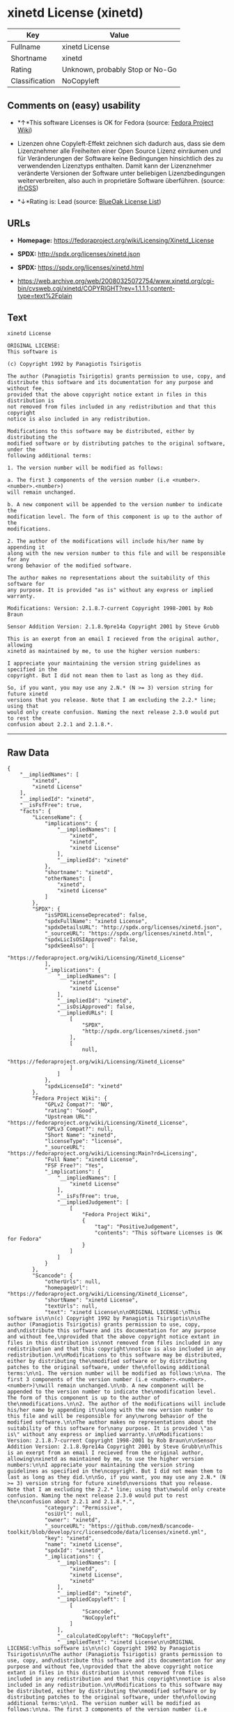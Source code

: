 * xinetd License (xinetd)

| Key              | Value                             |
|------------------+-----------------------------------|
| Fullname         | xinetd License                    |
| Shortname        | xinetd                            |
| Rating           | Unknown, probably Stop or No-Go   |
| Classification   | NoCopyleft                        |

** Comments on (easy) usability

- *↑*This software Licenses is OK for Fedora (source:
  [[https://fedoraproject.org/wiki/Licensing:Main?rd=Licensing][Fedora
  Project Wiki]])

- Lizenzen ohne Copyleft-Effekt zeichnen sich dadurch aus, dass sie dem
  Lizenznehmer alle Freiheiten einer Open Source Lizenz einräumen und
  für Veränderungen der Software keine Bedingungen hinsichtlich des zu
  verwendenden Lizenztyps enthalten. Damit kann der Lizenznehmer
  veränderte Versionen der Software unter beliebigen Lizenzbedingungen
  weiterverbreiten, also auch in proprietäre Software überführen.
  (source: [[https://ifross.github.io/ifrOSS/Lizenzcenter][ifrOSS]])

- *↓*Rating is: Lead (source: [[https://blueoakcouncil.org/list][BlueOak
  License List]])

** URLs

- *Homepage:* https://fedoraproject.org/wiki/Licensing/Xinetd_License

- *SPDX:* http://spdx.org/licenses/xinetd.json

- *SPDX:* https://spdx.org/licenses/xinetd.html

- https://web.archive.org/web/20080325072754/www.xinetd.org/cgi-bin/cvsweb.cgi/xinetd/COPYRIGHT?rev=1.1.1.1;content-type=text%2Fplain

** Text

#+BEGIN_EXAMPLE
    xinetd License

    ORIGINAL LICENSE:
    This software is

    (c) Copyright 1992 by Panagiotis Tsirigotis

    The author (Panagiotis Tsirigotis) grants permission to use, copy, and
    distribute this software and its documentation for any purpose and without fee,
    provided that the above copyright notice extant in files in this distribution is
    not removed from files included in any redistribution and that this copyright
    notice is also included in any redistribution.

    Modifications to this software may be distributed, either by distributing the
    modified software or by distributing patches to the original software, under the
    following additional terms:

    1. The version number will be modified as follows:

    a. The first 3 components of the version number (i.e <number>.<number>.<number>)
    will remain unchanged.

    b. A new component will be appended to the version number to indicate the
    modification level. The form of this component is up to the author of the
    modifications.

    2. The author of the modifications will include his/her name by appending it
    along with the new version number to this file and will be responsible for any
    wrong behavior of the modified software.

    The author makes no representations about the suitability of this software for
    any purpose. It is provided "as is" without any express or implied warranty.

    Modifications: Version: 2.1.8.7-current Copyright 1998-2001 by Rob Braun

    Sensor Addition Version: 2.1.8.9pre14a Copyright 2001 by Steve Grubb

    This is an exerpt from an email I recieved from the original author, allowing
    xinetd as maintained by me, to use the higher version numbers:

    I appreciate your maintaining the version string guidelines as specified in the
    copyright. But I did not mean them to last as long as they did.

    So, if you want, you may use any 2.N.* (N >= 3) version string for future xinetd
    versions that you release. Note that I am excluding the 2.2.* line; using that
    would only create confusion. Naming the next release 2.3.0 would put to rest the
    confusion about 2.2.1 and 2.1.8.*.
#+END_EXAMPLE

--------------

** Raw Data

#+BEGIN_EXAMPLE
    {
        "__impliedNames": [
            "xinetd",
            "xinetd License"
        ],
        "__impliedId": "xinetd",
        "__isFsfFree": true,
        "facts": {
            "LicenseName": {
                "implications": {
                    "__impliedNames": [
                        "xinetd",
                        "xinetd",
                        "xinetd License"
                    ],
                    "__impliedId": "xinetd"
                },
                "shortname": "xinetd",
                "otherNames": [
                    "xinetd",
                    "xinetd License"
                ]
            },
            "SPDX": {
                "isSPDXLicenseDeprecated": false,
                "spdxFullName": "xinetd License",
                "spdxDetailsURL": "http://spdx.org/licenses/xinetd.json",
                "_sourceURL": "https://spdx.org/licenses/xinetd.html",
                "spdxLicIsOSIApproved": false,
                "spdxSeeAlso": [
                    "https://fedoraproject.org/wiki/Licensing/Xinetd_License"
                ],
                "_implications": {
                    "__impliedNames": [
                        "xinetd",
                        "xinetd License"
                    ],
                    "__impliedId": "xinetd",
                    "__isOsiApproved": false,
                    "__impliedURLs": [
                        [
                            "SPDX",
                            "http://spdx.org/licenses/xinetd.json"
                        ],
                        [
                            null,
                            "https://fedoraproject.org/wiki/Licensing/Xinetd_License"
                        ]
                    ]
                },
                "spdxLicenseId": "xinetd"
            },
            "Fedora Project Wiki": {
                "GPLv2 Compat?": "NO",
                "rating": "Good",
                "Upstream URL": "https://fedoraproject.org/wiki/Licensing/Xinetd_License",
                "GPLv3 Compat?": null,
                "Short Name": "xinetd",
                "licenseType": "license",
                "_sourceURL": "https://fedoraproject.org/wiki/Licensing:Main?rd=Licensing",
                "Full Name": "xinetd License",
                "FSF Free?": "Yes",
                "_implications": {
                    "__impliedNames": [
                        "xinetd License"
                    ],
                    "__isFsfFree": true,
                    "__impliedJudgement": [
                        [
                            "Fedora Project Wiki",
                            {
                                "tag": "PositiveJudgement",
                                "contents": "This software Licenses is OK for Fedora"
                            }
                        ]
                    ]
                }
            },
            "Scancode": {
                "otherUrls": null,
                "homepageUrl": "https://fedoraproject.org/wiki/Licensing/Xinetd_License",
                "shortName": "xinetd License",
                "textUrls": null,
                "text": "xinetd License\n\nORIGINAL LICENSE:\nThis software is\n\n(c) Copyright 1992 by Panagiotis Tsirigotis\n\nThe author (Panagiotis Tsirigotis) grants permission to use, copy, and\ndistribute this software and its documentation for any purpose and without fee,\nprovided that the above copyright notice extant in files in this distribution is\nnot removed from files included in any redistribution and that this copyright\nnotice is also included in any redistribution.\n\nModifications to this software may be distributed, either by distributing the\nmodified software or by distributing patches to the original software, under the\nfollowing additional terms:\n\n1. The version number will be modified as follows:\n\na. The first 3 components of the version number (i.e <number>.<number>.<number>)\nwill remain unchanged.\n\nb. A new component will be appended to the version number to indicate the\nmodification level. The form of this component is up to the author of the\nmodifications.\n\n2. The author of the modifications will include his/her name by appending it\nalong with the new version number to this file and will be responsible for any\nwrong behavior of the modified software.\n\nThe author makes no representations about the suitability of this software for\nany purpose. It is provided \"as is\" without any express or implied warranty.\n\nModifications: Version: 2.1.8.7-current Copyright 1998-2001 by Rob Braun\n\nSensor Addition Version: 2.1.8.9pre14a Copyright 2001 by Steve Grubb\n\nThis is an exerpt from an email I recieved from the original author, allowing\nxinetd as maintained by me, to use the higher version numbers:\n\nI appreciate your maintaining the version string guidelines as specified in the\ncopyright. But I did not mean them to last as long as they did.\n\nSo, if you want, you may use any 2.N.* (N >= 3) version string for future xinetd\nversions that you release. Note that I am excluding the 2.2.* line; using that\nwould only create confusion. Naming the next release 2.3.0 would put to rest the\nconfusion about 2.2.1 and 2.1.8.*.",
                "category": "Permissive",
                "osiUrl": null,
                "owner": "xinetd",
                "_sourceURL": "https://github.com/nexB/scancode-toolkit/blob/develop/src/licensedcode/data/licenses/xinetd.yml",
                "key": "xinetd",
                "name": "xinetd License",
                "spdxId": "xinetd",
                "_implications": {
                    "__impliedNames": [
                        "xinetd",
                        "xinetd License",
                        "xinetd"
                    ],
                    "__impliedId": "xinetd",
                    "__impliedCopyleft": [
                        [
                            "Scancode",
                            "NoCopyleft"
                        ]
                    ],
                    "__calculatedCopyleft": "NoCopyleft",
                    "__impliedText": "xinetd License\n\nORIGINAL LICENSE:\nThis software is\n\n(c) Copyright 1992 by Panagiotis Tsirigotis\n\nThe author (Panagiotis Tsirigotis) grants permission to use, copy, and\ndistribute this software and its documentation for any purpose and without fee,\nprovided that the above copyright notice extant in files in this distribution is\nnot removed from files included in any redistribution and that this copyright\nnotice is also included in any redistribution.\n\nModifications to this software may be distributed, either by distributing the\nmodified software or by distributing patches to the original software, under the\nfollowing additional terms:\n\n1. The version number will be modified as follows:\n\na. The first 3 components of the version number (i.e <number>.<number>.<number>)\nwill remain unchanged.\n\nb. A new component will be appended to the version number to indicate the\nmodification level. The form of this component is up to the author of the\nmodifications.\n\n2. The author of the modifications will include his/her name by appending it\nalong with the new version number to this file and will be responsible for any\nwrong behavior of the modified software.\n\nThe author makes no representations about the suitability of this software for\nany purpose. It is provided \"as is\" without any express or implied warranty.\n\nModifications: Version: 2.1.8.7-current Copyright 1998-2001 by Rob Braun\n\nSensor Addition Version: 2.1.8.9pre14a Copyright 2001 by Steve Grubb\n\nThis is an exerpt from an email I recieved from the original author, allowing\nxinetd as maintained by me, to use the higher version numbers:\n\nI appreciate your maintaining the version string guidelines as specified in the\ncopyright. But I did not mean them to last as long as they did.\n\nSo, if you want, you may use any 2.N.* (N >= 3) version string for future xinetd\nversions that you release. Note that I am excluding the 2.2.* line; using that\nwould only create confusion. Naming the next release 2.3.0 would put to rest the\nconfusion about 2.2.1 and 2.1.8.*.",
                    "__impliedURLs": [
                        [
                            "Homepage",
                            "https://fedoraproject.org/wiki/Licensing/Xinetd_License"
                        ]
                    ]
                }
            },
            "BlueOak License List": {
                "BlueOakRating": "Lead",
                "url": "https://spdx.org/licenses/xinetd.html",
                "isPermissive": true,
                "_sourceURL": "https://blueoakcouncil.org/list",
                "name": "xinetd License",
                "id": "xinetd",
                "_implications": {
                    "__impliedNames": [
                        "xinetd"
                    ],
                    "__impliedJudgement": [
                        [
                            "BlueOak License List",
                            {
                                "tag": "NegativeJudgement",
                                "contents": "Rating is: Lead"
                            }
                        ]
                    ],
                    "__impliedCopyleft": [
                        [
                            "BlueOak License List",
                            "NoCopyleft"
                        ]
                    ],
                    "__calculatedCopyleft": "NoCopyleft",
                    "__impliedURLs": [
                        [
                            "SPDX",
                            "https://spdx.org/licenses/xinetd.html"
                        ]
                    ]
                }
            },
            "ifrOSS": {
                "ifrKind": "IfrNoCopyleft",
                "ifrURL": "https://web.archive.org/web/20080325072754/www.xinetd.org/cgi-bin/cvsweb.cgi/xinetd/COPYRIGHT?rev=1.1.1.1;content-type=text%2Fplain",
                "_sourceURL": "https://ifross.github.io/ifrOSS/Lizenzcenter",
                "ifrName": "xinetd License",
                "ifrId": null,
                "_implications": {
                    "__impliedNames": [
                        "xinetd License"
                    ],
                    "__impliedJudgement": [
                        [
                            "ifrOSS",
                            {
                                "tag": "NeutralJudgement",
                                "contents": "Lizenzen ohne Copyleft-Effekt zeichnen sich dadurch aus, dass sie dem Lizenznehmer alle Freiheiten einer Open Source Lizenz einrÃ¤umen und fÃ¼r VerÃ¤nderungen der Software keine Bedingungen hinsichtlich des zu verwendenden Lizenztyps enthalten. Damit kann der Lizenznehmer verÃ¤nderte Versionen der Software unter beliebigen Lizenzbedingungen weiterverbreiten, also auch in proprietÃ¤re Software Ã¼berfÃ¼hren."
                            }
                        ]
                    ],
                    "__impliedCopyleft": [
                        [
                            "ifrOSS",
                            "NoCopyleft"
                        ]
                    ],
                    "__calculatedCopyleft": "NoCopyleft",
                    "__impliedURLs": [
                        [
                            null,
                            "https://web.archive.org/web/20080325072754/www.xinetd.org/cgi-bin/cvsweb.cgi/xinetd/COPYRIGHT?rev=1.1.1.1;content-type=text%2Fplain"
                        ]
                    ]
                }
            }
        },
        "__impliedJudgement": [
            [
                "BlueOak License List",
                {
                    "tag": "NegativeJudgement",
                    "contents": "Rating is: Lead"
                }
            ],
            [
                "Fedora Project Wiki",
                {
                    "tag": "PositiveJudgement",
                    "contents": "This software Licenses is OK for Fedora"
                }
            ],
            [
                "ifrOSS",
                {
                    "tag": "NeutralJudgement",
                    "contents": "Lizenzen ohne Copyleft-Effekt zeichnen sich dadurch aus, dass sie dem Lizenznehmer alle Freiheiten einer Open Source Lizenz einrÃ¤umen und fÃ¼r VerÃ¤nderungen der Software keine Bedingungen hinsichtlich des zu verwendenden Lizenztyps enthalten. Damit kann der Lizenznehmer verÃ¤nderte Versionen der Software unter beliebigen Lizenzbedingungen weiterverbreiten, also auch in proprietÃ¤re Software Ã¼berfÃ¼hren."
                }
            ]
        ],
        "__impliedCopyleft": [
            [
                "BlueOak License List",
                "NoCopyleft"
            ],
            [
                "Scancode",
                "NoCopyleft"
            ],
            [
                "ifrOSS",
                "NoCopyleft"
            ]
        ],
        "__calculatedCopyleft": "NoCopyleft",
        "__isOsiApproved": false,
        "__impliedText": "xinetd License\n\nORIGINAL LICENSE:\nThis software is\n\n(c) Copyright 1992 by Panagiotis Tsirigotis\n\nThe author (Panagiotis Tsirigotis) grants permission to use, copy, and\ndistribute this software and its documentation for any purpose and without fee,\nprovided that the above copyright notice extant in files in this distribution is\nnot removed from files included in any redistribution and that this copyright\nnotice is also included in any redistribution.\n\nModifications to this software may be distributed, either by distributing the\nmodified software or by distributing patches to the original software, under the\nfollowing additional terms:\n\n1. The version number will be modified as follows:\n\na. The first 3 components of the version number (i.e <number>.<number>.<number>)\nwill remain unchanged.\n\nb. A new component will be appended to the version number to indicate the\nmodification level. The form of this component is up to the author of the\nmodifications.\n\n2. The author of the modifications will include his/her name by appending it\nalong with the new version number to this file and will be responsible for any\nwrong behavior of the modified software.\n\nThe author makes no representations about the suitability of this software for\nany purpose. It is provided \"as is\" without any express or implied warranty.\n\nModifications: Version: 2.1.8.7-current Copyright 1998-2001 by Rob Braun\n\nSensor Addition Version: 2.1.8.9pre14a Copyright 2001 by Steve Grubb\n\nThis is an exerpt from an email I recieved from the original author, allowing\nxinetd as maintained by me, to use the higher version numbers:\n\nI appreciate your maintaining the version string guidelines as specified in the\ncopyright. But I did not mean them to last as long as they did.\n\nSo, if you want, you may use any 2.N.* (N >= 3) version string for future xinetd\nversions that you release. Note that I am excluding the 2.2.* line; using that\nwould only create confusion. Naming the next release 2.3.0 would put to rest the\nconfusion about 2.2.1 and 2.1.8.*.",
        "__impliedURLs": [
            [
                "SPDX",
                "http://spdx.org/licenses/xinetd.json"
            ],
            [
                null,
                "https://fedoraproject.org/wiki/Licensing/Xinetd_License"
            ],
            [
                "SPDX",
                "https://spdx.org/licenses/xinetd.html"
            ],
            [
                "Homepage",
                "https://fedoraproject.org/wiki/Licensing/Xinetd_License"
            ],
            [
                null,
                "https://web.archive.org/web/20080325072754/www.xinetd.org/cgi-bin/cvsweb.cgi/xinetd/COPYRIGHT?rev=1.1.1.1;content-type=text%2Fplain"
            ]
        ]
    }
#+END_EXAMPLE